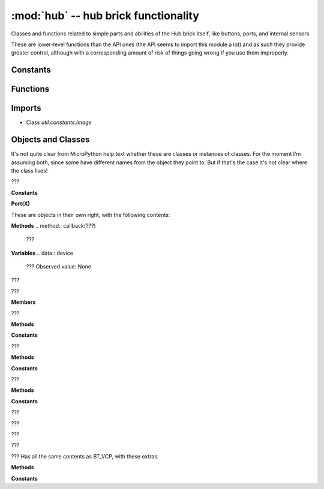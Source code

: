 :mod:`hub` -- hub brick functionality
=====================================

.. module:: hub
   :synopsis: hub brick functionality

Classes and functions related to simple parts and abilities of the Hub brick
itself, like buttons, ports, and internal sensors.

These are lower-level functions than the API ones (the API seems to import this
module a lot) and as such they provide greater control, although with a
corresponding amount of risk of things going wrong if you use them improperly.

Constants
---------

.. data:: __version__
   :value: v1.0.06.0034-b0c335b

Functions
---------

.. function:: info(???)

   ???

.. function:: power_off(???)

   ???

.. function:: repl_restart(???)

   ???

.. function:: status(???)

   ???

.. function:: led(???)

   ???

.. function:: temperature(???)

   ???

.. function:: file_transfer(???)

   ???

Imports
-------
* Class `util.constants.Image`

Objects and Classes
-------------------
It's not quite clear from MicroPython help text whether these are classes or
instances of classes.  For the moment I'm assuming both, since some have
different names from the object they point to.  But if that's the case it's not
clear where the class lives!

.. data:: port

.. class:: Port(???)

   ???

   **Constants**

   .. data:: DETACHED
      :value: 0

      ???

   .. data:: ATTACHED
      :value: 1

      ???

   .. data:: A
      :value: Port(A)
   .. data:: B
      :value: Port(B)
   .. data:: C
      :value: Port(C)
   .. data:: D
      :value: Port(D)
   .. data:: E
      :value: Port(E)
   .. data:: F
      :value: Port(F)

      ???

   .. data:: MODE_DEFAULT
      :value: 0

      ???

   .. data:: MODE_FULL_DUPLEX
      :value: 1

      ???

   .. data:: MODE_HALF_DUPLEX
      :value: 2

      ???

   .. data:: MODE_GPIO
      :value: 3

      ???

   **Port(X)**

   These are objects in their own right, with the following contents:

   **Methods**
   .. method:: callback(???)

      ???

   .. method:: info(???)

      ???

   .. method:: mode(???)

      ???

   .. method:: pwm(???)

      ???

   **Variables**
   .. data:: device

      ???  Observed value: None
   .. data:: motor

      ???  Observed value: None

.. data:: display

.. class:: Display(???)

   ???

   .. method:: pixel(???)

      ???

   .. method:: show(???)

      ???

   .. method:: callback(???)

      ???

   .. method:: clear(???)

      ???

   .. method:: rotation(???)

      ???

.. data:: button

.. class:: Button(???)

   ???

   **Members**

   .. data:: center
      :value: center
   .. data:: left
      :value: left
   .. data:: right
      :value: right
   .. data:: connect
      :value: connect

      Represent each of the four buttons on the Hub (the main button in the
      center, left, right, and the bluetooth connect button).  The values are
      objects with the following contents:

   .. method:: is_pressed(???)

      ???

   .. method:: was_pressed(???)

      ???

   .. method:: presses(???)

      ???

   .. method:: callback(???)

      ???

   .. method:: on_change(???)

      ???

.. data:: sound

.. class:: Sound(???)

   ???

   **Methods**

   .. method:: volume(???)

      ???

   .. method:: beep(???)

      ???

   .. method:: play(???)

      ???

   .. method:: callback(???)

      ???

   **Constants**

   .. data:: SOUND_SIN
      :value: 0

      ???

   .. data:: SOUND_SQUARE
      :value: 1

      ???

   .. data:: SOUND_TRIANGLE
      :value: 2

      ???

   .. data:: SOUND_SAWTOOTH
      :value: 3

      ???

.. data:: motion

.. class:: Motion(???)

   ???

   **Methods**

   .. method:: gyroscope(???)

      ???

   .. method:: gyroscope_filter(???)

      ???

   .. method:: accelerometer(???)

      ???

   .. method:: accelerometer_filter(???)

      ???

   .. method:: position(???)

      ???

   .. method:: reset_yaw(???)

      ???

   .. method:: preset_yaw(???)

      ???

   .. method:: orientation(???)

      ???

   .. method:: gesture(???)

      ???

   .. method:: was_gesture(???)

      ???

   .. method:: callback(???)

      ???

   **Constants**

   .. data:: NONE
      :value: NULL

      ???

   .. data:: LEFTSIDE
      :value: leftside

      ???

   .. data:: RIGHTSIDE
      :value: rightside

      ???

   .. data:: DOWN
      :value: down

      ???

   .. data:: UP
      :value: up

      ???

   .. data:: FRONT
      :value: front

      ???

   .. data:: BACK
      :value: back

      ???

   .. data:: TAPPED
      :value: tapped

      ???

   .. data:: DOUBLETAPPED
      :value: doubletapped

      ???

   .. data:: SHAKE
      :value: shake

      ???

   .. data:: FREEFALL
      :value: freefall

      ???

.. data:: battery

.. class:: Battery(???)

   ???

   **Methods**

   .. method:: voltage(???)

      ???

   .. method:: current(???)

      ???

   .. method:: temperature(???)

      ???

   .. method:: charger_detect(???)

      ???

   .. method:: info(???)

      ???

   .. method:: capacity_left(???)

      ???

   **Constants**

   .. data:: BATTERY_NO_ERROR
      :value: 0

      ???

   .. data:: BATTERY_HUB_TEMPERATURE_CRITICAL_OUT_OF_RANGE
      :value: -2

      ???

   .. data:: BATTERY_TEMPERATURE_OUT_OF_RANGE
      :value: -2

      ???

   .. data:: BATTERY_TEMPERATURE_SENSOR_FAIL
      :value: -3

      ???

   .. data:: BATTERY_BAD_BATTERY
      :value: -4

      ???

   .. data:: BATTERY_VOLTAGE_TOO_LOW
      :value: -5

      ???

   .. data:: USB_CH_PORT_NONE
      :value: 0

      ???

   .. data:: USB_CH_PORT_SDP
      :value: 1

      ???

   .. data:: USB_CH_PORT_CDP
      :value: 2

      ???

   .. data:: USB_CH_PORT_DCP
      :value: 3

      ???

   .. data:: CHARGER_STATE_FAIL
      :value: -1

      ???

   .. data:: CHARGER_STATE_DISCHARGING
      :value: 0

      ???

   .. data:: CHARGER_STATE_CHARGING_ONGOING
      :value: 1

      ???

   .. data:: CHARGER_STATE_CHARGING_COMPLETED
      :value: 2

      ???

.. data:: bluetooth

.. class:: bt(???)

   ???

   .. method:: info(???)

      ???

   .. method:: discoverable(???)

      ???

.. data:: ble

.. class:: bluetooth(???)

   ???

   .. method:: rssi(???)

      ???

   .. method:: mac(???)

      ???

   .. method:: scan(???)

      ???

   .. method:: scan_result(???)

      ???

   .. method:: connect(???)

      ???

   .. method:: callback(???)

      ???

.. data:: supervision

.. class:: supervision(???)

   ???

   .. method:: info(???)

      ???

.. data:: BT_VCP

.. class:: BT_VCP(???)

   ???

   .. method:: setinterrupt(???)

      ???

   .. method:: isconnected(???)

      ???

   .. method:: any(???)

      ???

   .. method:: send(???)

      ???

   .. method:: recv(???)

      ???

   .. method:: read(???)

      ???

   .. method:: readinto(???)

      ???

   .. method:: readline(???)

      ???

   .. method:: readlines(???)

      ???

   .. method:: write(???)

      ???

   .. method:: close(???)

      ???

   .. method:: __del__(???)

      ???

   .. method:: __enter__(???)

      ???

   .. method:: __exit__(???)

      ???

   .. method:: callback(???)

      ???

.. data:: USB_VCP

.. class:: USB_VCP(???)

   ???  Has all the same contents as BT_VCP, with these extras:

   **Methods**

   .. method:: init(???)

      ???

   **Constants**

   .. data:: RTS
      :value: 1

      ???

   .. data:: CTS
      :value: 2

      ???
